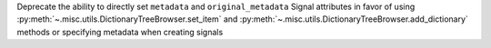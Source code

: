 Deprecate the ability to directly set ``metadata`` and ``original_metadata`` Signal 
attributes in favor of using :py:meth:`~.misc.utils.DictionaryTreeBrowser.set_item` 
and :py:meth:`~.misc.utils.DictionaryTreeBrowser.add_dictionary` methods or 
specifying metadata when creating signals
